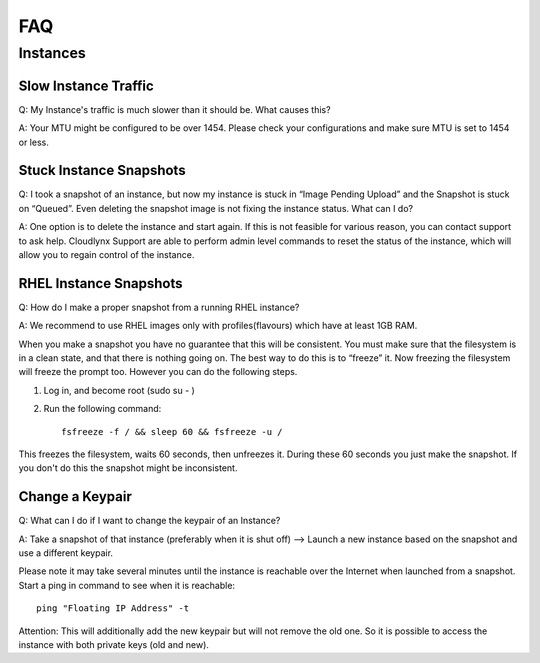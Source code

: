FAQ
===
Instances
---------
Slow Instance Traffic
^^^^^^^^^^^^^^^^^^^^^
Q: My Instance's traffic is much slower than it should be. What causes this? 

A: Your MTU might be configured to be over 1454. Please check your configurations and make sure MTU is set to 1454 or less. 

Stuck Instance Snapshots
^^^^^^^^^^^^^^^^^^^^^^^^
Q: I took a snapshot of an instance, but now my instance is stuck in “Image Pending Upload” and the Snapshot is stuck on “Queued”. Even deleting the snapshot image is not fixing the instance status. What can I do? 

A: One option is to delete the instance and start again. If this is not feasible for various reason, you can contact support to ask help. Cloudlynx Support are able to perform admin level commands to reset the status of the instance, which will allow you to regain control of the instance. 

RHEL Instance Snapshots
^^^^^^^^^^^^^^^^^^^^^^^
Q: How do I make a proper snapshot from a running RHEL instance? 

A: We recommend to use RHEL images only with profiles(flavours) which have at least 1GB RAM.

When you make a snapshot you have no guarantee that this will be consistent. You must make sure that the filesystem is in a clean state, and that there is nothing going on. The best way to do this is to 
“freeze” it. Now freezing the filesystem will freeze the prompt too. However you can do the following steps.

1. Log in, and become root (sudo su - )
2. Run the following command::

    fsfreeze -f / && sleep 60 && fsfreeze -u /

This freezes the filesystem, waits 60 seconds, then unfreezes it. During these 60 seconds you just make the snapshot. If you don't do this the snapshot might be inconsistent.

Change a Keypair
^^^^^^^^^^^^^^^^
Q: What can I do if I want to change the keypair of an Instance? 

A: Take a snapshot of that instance (preferably when it is shut off) –> Launch a new instance based on the snapshot and use a different keypair.

Please note it may take several minutes until the instance is reachable over the Internet when launched from a snapshot. Start a ping in command to see when it is reachable::

    ping "Floating IP Address" -t

Attention: This will additionally add the new keypair but will not remove the old one. So it is possible to access the instance with both private keys (old and new). 
